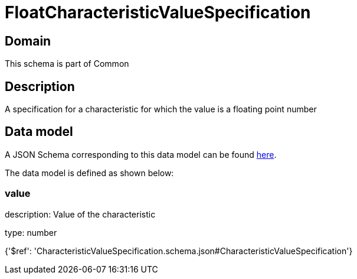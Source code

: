 = FloatCharacteristicValueSpecification

[#domain]
== Domain

This schema is part of Common

[#description]
== Description

A specification for a characteristic for which the value is a floating point number


[#data_model]
== Data model

A JSON Schema corresponding to this data model can be found https://tmforum.org[here].

The data model is defined as shown below:


=== value
description: Value of the characteristic

type: number


{&#x27;$ref&#x27;: &#x27;CharacteristicValueSpecification.schema.json#CharacteristicValueSpecification&#x27;}